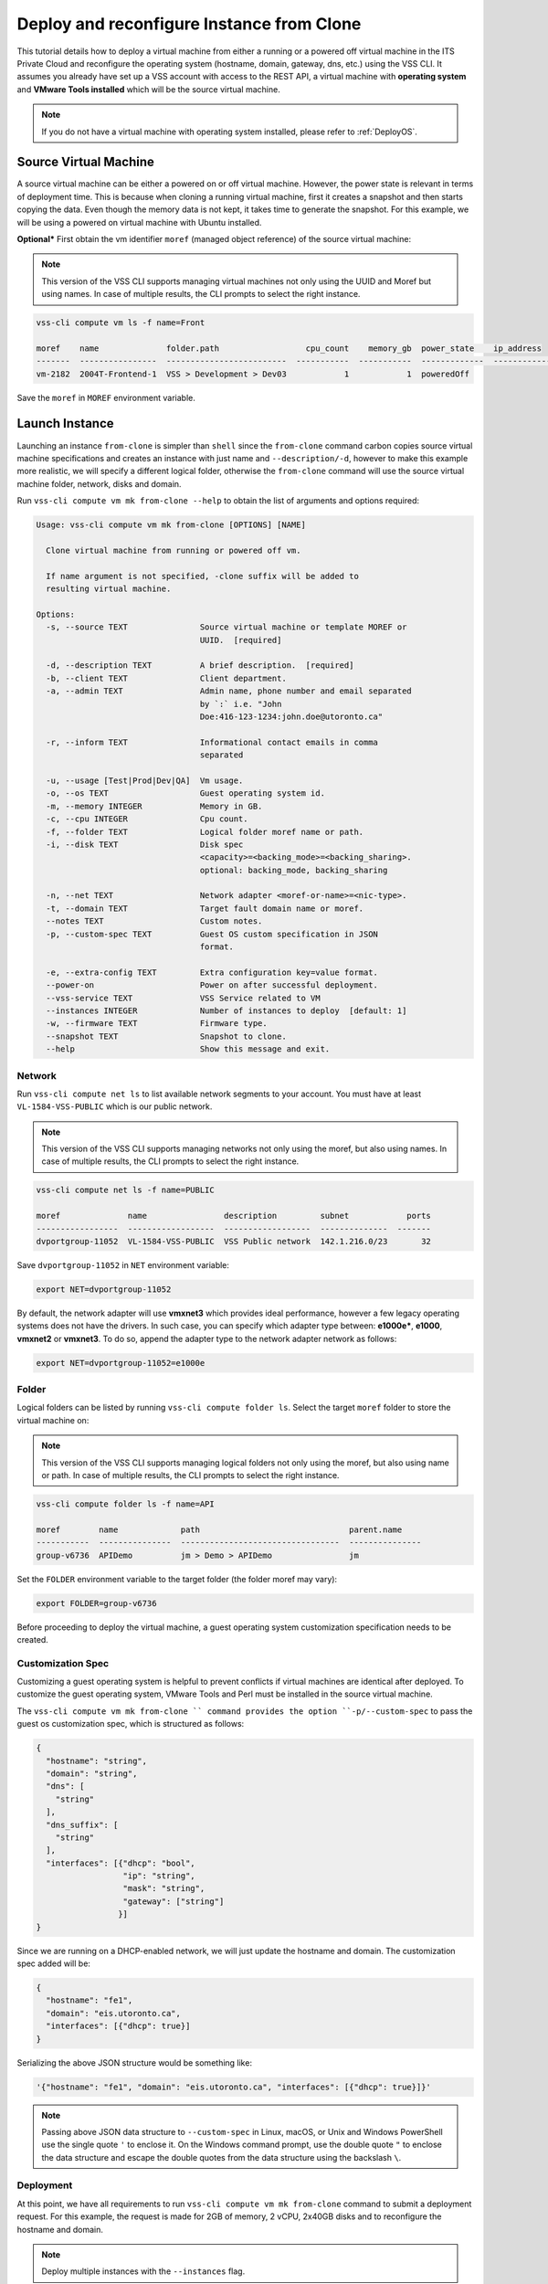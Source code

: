 .. _DeployClone:

Deploy and reconfigure Instance from Clone
==========================================

This tutorial details how to deploy a virtual machine from either a running
or a powered off virtual machine in the ITS Private Cloud and reconfigure the
operating system (hostname, domain, gateway, dns, etc.) using the VSS CLI.
It assumes you already have set up a VSS account with access to the REST API,
a virtual machine with **operating system** and **VMware Tools installed**
which will be the source virtual machine.

.. note:: If you do not have a virtual machine with operating system installed, please refer
  to :ref:`DeployOS`.


Source Virtual Machine
----------------------

A source virtual machine can be either a powered on or off virtual machine.
However, the power state is relevant in terms of deployment time. This is
because when cloning a running virtual machine, first it creates a snapshot
and then starts copying the data. Even though the memory data is not kept,
it takes time to generate the snapshot. For this example, we will be using
a powered on virtual machine with Ubuntu installed.

**Optional*** First obtain the vm identifier ``moref`` (managed object reference)
of the source virtual machine:

.. note:: This version of the VSS CLI supports managing virtual machines
    not only using the UUID and Moref but using names. In case of multiple results,
    the CLI prompts to select the right instance.

.. code-block:: bash

    vss-cli compute vm ls -f name=Front

    moref    name              folder.path                  cpu_count    memory_gb  power_state    ip_address
    -------  ----------------  -------------------------  -----------  -----------  -------------  ------------
    vm-2182  2004T-Frontend-1  VSS > Development > Dev03            1            1  poweredOff


Save the ``moref`` in ``MOREF`` environment variable.


Launch Instance
---------------

Launching an instance ``from-clone`` is simpler than ``shell`` since the
``from-clone`` command carbon copies source virtual machine specifications
and creates an instance with just name and ``--description/-d``, however to
make this example more realistic, we will specify a different logical folder,
otherwise the ``from-clone`` command will use the source virtual machine
folder, network, disks and domain.


Run ``vss-cli compute vm mk from-clone --help`` to obtain the list of
arguments and options required:

.. code-block:: bash

    Usage: vss-cli compute vm mk from-clone [OPTIONS] [NAME]

      Clone virtual machine from running or powered off vm.

      If name argument is not specified, -clone suffix will be added to
      resulting virtual machine.

    Options:
      -s, --source TEXT               Source virtual machine or template MOREF or
                                      UUID.  [required]

      -d, --description TEXT          A brief description.  [required]
      -b, --client TEXT               Client department.
      -a, --admin TEXT                Admin name, phone number and email separated
                                      by `:` i.e. "John
                                      Doe:416-123-1234:john.doe@utoronto.ca"

      -r, --inform TEXT               Informational contact emails in comma
                                      separated

      -u, --usage [Test|Prod|Dev|QA]  Vm usage.
      -o, --os TEXT                   Guest operating system id.
      -m, --memory INTEGER            Memory in GB.
      -c, --cpu INTEGER               Cpu count.
      -f, --folder TEXT               Logical folder moref name or path.
      -i, --disk TEXT                 Disk spec
                                      <capacity>=<backing_mode>=<backing_sharing>.
                                      optional: backing_mode, backing_sharing

      -n, --net TEXT                  Network adapter <moref-or-name>=<nic-type>.
      -t, --domain TEXT               Target fault domain name or moref.
      --notes TEXT                    Custom notes.
      -p, --custom-spec TEXT          Guest OS custom specification in JSON
                                      format.

      -e, --extra-config TEXT         Extra configuration key=value format.
      --power-on                      Power on after successful deployment.
      --vss-service TEXT              VSS Service related to VM
      --instances INTEGER             Number of instances to deploy  [default: 1]
      -w, --firmware TEXT             Firmware type.
      --snapshot TEXT                 Snapshot to clone.
      --help                          Show this message and exit.


Network
~~~~~~~

Run ``vss-cli compute net ls`` to list available network segments to your
account. You must have at least ``VL-1584-VSS-PUBLIC`` which is our public network.

.. note:: This version of the VSS CLI supports managing networks
    not only using the moref, but also using names. In case of multiple results,
    the CLI prompts to select the right instance.

.. code-block:: bash

    vss-cli compute net ls -f name=PUBLIC

    moref              name                description         subnet            ports
    -----------------  ------------------  ------------------  --------------  -------
    dvportgroup-11052  VL-1584-VSS-PUBLIC  VSS Public network  142.1.216.0/23       32


Save ``dvportgroup-11052`` in ``NET`` environment variable:

.. code-block:: bash

    export NET=dvportgroup-11052

By default, the network adapter will use **vmxnet3** which provides
ideal performance, however a few legacy operating systems does not
have the drivers. In such case, you can specify which adapter type
between: **e1000e***, **e1000**, **vmxnet2** or **vmxnet3**. To do
so, append the adapter type to the network adapter network as follows:

.. code-block:: bash

    export NET=dvportgroup-11052=e1000e



Folder
~~~~~~

Logical folders can be listed by running ``vss-cli compute folder ls``.
Select the target ``moref`` folder to store the virtual machine on:

.. note:: This version of the VSS CLI supports managing logical folders
    not only using the moref, but also using name or path. In case of multiple results,
    the CLI prompts to select the right instance.

.. code-block:: bash

    vss-cli compute folder ls -f name=API

    moref        name             path                               parent.name
    -----------  ---------------  ---------------------------------  ---------------
    group-v6736  APIDemo          jm > Demo > APIDemo                jm


Set the ``FOLDER`` environment variable to the target folder
(the folder moref may vary):

.. code-block:: bash

    export FOLDER=group-v6736


Before proceeding to deploy the virtual machine, a guest operating system
customization specification needs to be created.

Customization Spec
~~~~~~~~~~~~~~~~~~

Customizing a guest operating system is helpful to prevent conflicts if
virtual machines are identical after deployed. To customize the guest
operating system, VMware Tools and Perl must be installed in
the source virtual machine.

The ``vss-cli compute vm mk from-clone `` command provides the option
``-p/--custom-spec`` to pass the guest os customization spec, which is
structured as follows:

.. code-block:: json

    {
      "hostname": "string",
      "domain": "string",
      "dns": [
        "string"
      ],
      "dns_suffix": [
        "string"
      ],
      "interfaces": [{"dhcp": "bool",
                      "ip": "string",
                      "mask": "string",
                      "gateway": ["string"]
                     }]
    }

Since we are running on a DHCP-enabled network, we will just update
the hostname and domain. The customization spec added will be:

.. code-block:: json

    {
      "hostname": "fe1",
      "domain": "eis.utoronto.ca",
      "interfaces": [{"dhcp": true}]
    }


Serializing the above JSON structure would be something like:

.. code-block:: text

   '{"hostname": "fe1", "domain": "eis.utoronto.ca", "interfaces": [{"dhcp": true}]}'

.. note:: Passing above JSON data structure to ``--custom-spec`` in Linux, macOS, or Unix and
  Windows PowerShell use the single quote ``'`` to enclose it. On the Windows command prompt,
  use the double quote ``"`` to enclose the data structure and escape the double quotes from
  the data structure using the backslash ``\``.


Deployment
~~~~~~~~~~

At this point, we have all requirements to run
``vss-cli compute vm mk from-clone`` command to submit a deployment
request. For this example, the request is made for 2GB of memory, 2 vCPU,
2x40GB disks and  to reconfigure the hostname and domain.

.. note::

    Deploy multiple instances with the ``--instances`` flag.

.. note::

    Cloning a virtual machine from a specific snapshot state, use the ``--snapshot`` flag with the
    snapshot ``id``. For more information about how to list snapshots, please refer to the
    Snapshot example.

.. code-block:: bash

    vss-cli compute vm mk --wait from-clone --power-on --source Frontend \
    --client EIS --folder APIDemo \
    --memory 2 --cpu 2 --disk 40 --disk 40 --net VSS \
    --custom-spec '{"hostname": "fe2", "domain": "eis.utoronto.ca", "interfaces": [{"dhcp": true}]}' \
    --description "Frontend 2" Frontend2

.. note::

    To wait for the deployment to complete, you could use the ``--wait`` flag at the ``mk`` command level:
    i.e. ``vss-cli compute vm mk --wait from-clone ...```

Wait a few minutes until the virtual machine is deployed.

.. code-block:: bash

    vss-cli request new ls -s created_on=desc -c 1

      id  created_on                   updated_on                   status     vm_moref    vm_name          approval.approved    built_from
    ----  ---------------------------  ---------------------------  ---------  ----------  ---------------  -------------------  ------------
      76  2020-04-24 Fri 16:36:15 EDT  2020-04-24 Fri 16:37:31 EDT  PROCESSED  vm-2183     2004T-Frontend2  True                 clone

Access Virtual Machine
----------------------

Since we added the ``--power-on`` option, the virtual machine should have been powered on
right after the Guest Operating System Customization task completed.

In a few minutes the virtual machine will show the hostname and ip configuration by running
``vss-cli compute vm get <name-or-vm-id> guest``:

.. code-block:: bash

    vss-cli compute vm get Frontend2 guest

    hostname            : fe2
    ip_address          : 142.1.217.228, fe80::250:56ff:fe92:323f
    full_name           : CentOS 8 (64-bit)
    guest_id            : centos8_64Guest
    running_status      : guestToolsRunning


The **Guest Host Name** shows that the hostname has been changed, and now
you will be able to access via either ``ssh`` or the virtual machine console:

.. code-block:: bash

    ssh username@<ip-address>

.. code-block:: bash

    vss-cli compute vm get Frontend2 vsphere-link -l

